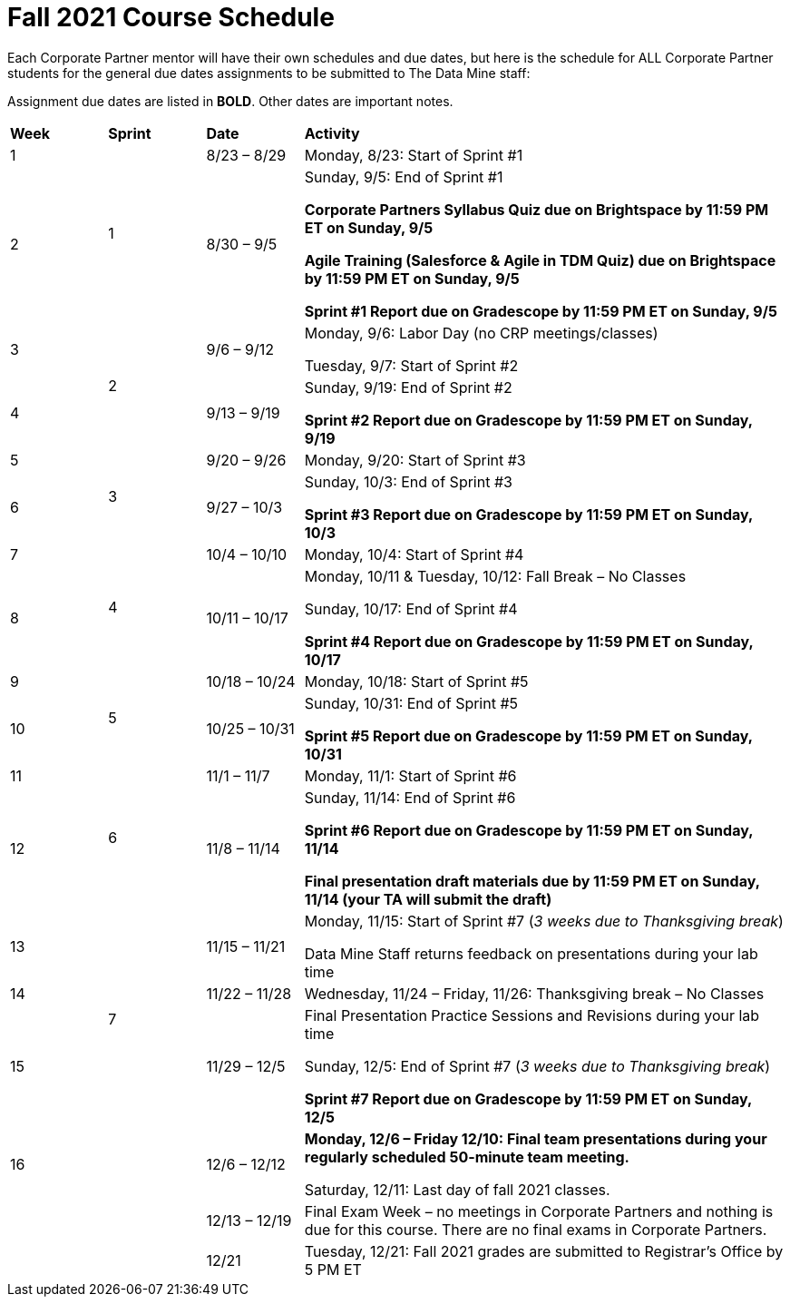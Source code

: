 = Fall 2021 Course Schedule

Each Corporate Partner mentor will have their own schedules and due dates, but here is the schedule for ALL Corporate Partner students for the general due dates assignments to be submitted to The Data Mine staff: 

Assignment due dates are listed in *BOLD*. Other dates are important notes.


[cols="^.^1,^.^1,^.^1,<.^5"]
|===

|*Week* |*Sprint* |*Date* ^.|*Activity*

|1
.2+|1
|8/23 – 8/29
|Monday, 8/23: Start of Sprint #1 



|2
|8/30 – 9/5
<.^|Sunday, 9/5: End of Sprint #1 

*Corporate Partners Syllabus Quiz due on Brightspace by 11:59 PM ET on Sunday, 9/5*

*Agile Training (Salesforce & Agile in TDM Quiz) due on Brightspace by 11:59 PM ET on Sunday, 9/5*

*Sprint #1 Report due on Gradescope by 11:59 PM ET on Sunday, 9/5*

|3
.2+|2
|9/6 – 9/12
|Monday, 9/6:  Labor Day (no CRP meetings/classes)

Tuesday, 9/7: Start of Sprint #2 




|4
|9/13 – 9/19
<.^|Sunday, 9/19: End of Sprint #2

*Sprint #2 Report due on Gradescope by 11:59 PM ET on Sunday, 9/19*


|5
.2+^|3
|9/20 – 9/26
|Monday, 9/20: Start of Sprint #3



|6
|9/27 – 10/3
<.^|Sunday, 10/3: End of Sprint #3 

*Sprint #3 Report due on Gradescope by 11:59 PM ET on Sunday, 10/3*


|7
.2+|4
|10/4 – 10/10	
|Monday, 10/4: Start of Sprint #4



|8
|10/11 – 10/17	
<.^|Monday, 10/11 & Tuesday, 10/12: Fall Break – No Classes 

Sunday, 10/17: End of Sprint #4

*Sprint #4 Report due on Gradescope by 11:59 PM ET on Sunday, 10/17*

|9
.2+|5
|10/18 – 10/24
|Monday, 10/18: Start of Sprint #5



|10
|10/25 – 10/31	
<.^|Sunday, 10/31: End of Sprint #5

*Sprint #5 Report due on Gradescope by 11:59 PM ET on Sunday, 10/31*

|11
.2+|6
|11/1 – 11/7	
|Monday, 11/1: Start of Sprint #6



|12
|11/8 – 11/14	
<.^|Sunday, 11/14: End of Sprint #6

*Sprint #6 Report due on Gradescope by 11:59 PM ET on Sunday, 11/14*

*Final presentation draft materials due by 11:59 PM ET on Sunday, 11/14 (your TA will submit the draft)*

|13
.3+|7
|11/15 – 11/21	
|Monday, 11/15: Start of Sprint #7 (_3 weeks due to Thanksgiving break_)

Data Mine Staff returns feedback on presentations during your lab time



|14
|11/22 – 11/28	
<.^|Wednesday, 11/24 – Friday, 11/26: Thanksgiving break – No Classes 


|15
|11/29 – 12/5
<.^|Final Presentation Practice Sessions and Revisions during your lab time

Sunday, 12/5: End of Sprint #7 (_3 weeks due to Thanksgiving break_)

*Sprint #7 Report due on Gradescope by 11:59 PM ET on Sunday, 12/5*

|16
|
|12/6 – 12/12
|*Monday, 12/6 – Friday 12/10: Final team presentations during your regularly scheduled 50-minute team meeting.* 

Saturday, 12/11: Last day of fall 2021 classes. 


|
|
|12/13 – 12/19	
|Final Exam Week – no meetings in Corporate Partners and nothing is due for this course. There are no final exams in Corporate Partners.

|
|
|12/21	
|Tuesday, 12/21: Fall 2021 grades are submitted to Registrar’s Office by 5 PM ET


|===